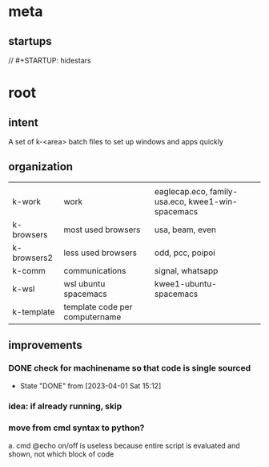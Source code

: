 * meta
** startups
//		#+STARTUP: hidestars	
#+SEQ_TODO: TODO(t!) START(s!) STUCK(k!) WAIT(w!) | DONE(d!) CANCEL(c!) DEFER(r!) ANSWER(n!)

* root
** intent
A set of k-<area> batch files to set up windows and apps quickly
** organization
|             |                                |                                                   |
| k-work      | work                           | eaglecap.eco, family-usa.eco, kwee1-win-spacemacs |
| k-browsers  | most used browsers             | usa, beam, even                                   |
| k-browsers2 | less used browsers             | odd, pcc, poipoi                                  |
| k-comm      | communications                 | signal, whatsapp                                  |
| k-wsl       | wsl ubuntu spacemacs           | kwee1-ubuntu-spacemacs                            |
| k-template  | template code per computername |                                                   |

** improvements
*** DONE check for machinename so that code is single sourced
CLOSED: [2023-04-01 Sat 15:12]
- State "DONE"       from              [2023-04-01 Sat 15:12]
*** idea: if already running, skip
*** move from cmd syntax to python?
a. cmd @echo on/off is useless because entire script is evaluated and shown, not which block of code

